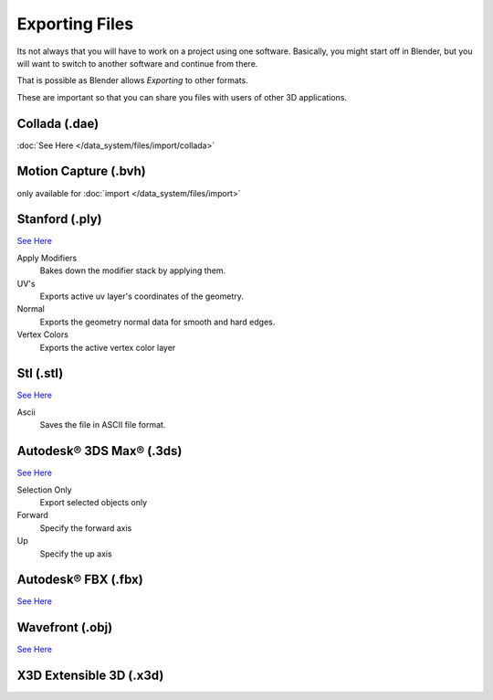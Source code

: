 
..    TODO/Review: {{review|text=x3d, descriptions}} .


***************
Exporting Files
***************

Its not always that you will have to work on a project using one software. Basically,
you might start off in Blender,
but you will want to switch to another software and continue from there.

That is possible as Blender allows *Exporting* to other formats.

These are important so that you can share you files with users of other 3D applications.


Collada (.dae)
==============

:doc:`See Here </data_system/files/import/collada>`

Motion Capture (.bvh)
=====================

only available for :doc:`import </data_system/files/import>`

Stanford (.ply)
===============

`See Here <http://wiki.blender.org/index.php/Extensions:2.6/Py/Scripts/Import-Export/Stanford_PLY>`__

Apply Modifiers
   Bakes down the modifier stack by applying them.
UV's
   Exports active uv layer's coordinates of the geometry.
Normal
   Exports the geometry normal data for smooth and hard edges.
Vertex Colors
   Exports the active vertex color layer


Stl (.stl)
==========

`See Here <http://wiki.blender.org/index.php/Extensions:2.6/Py/Scripts/Import-Export/STL>`__

Ascii
   Saves the file in ASCII file format.


Autodesk® 3DS Max® (.3ds)
=========================

`See Here <http://wiki.blender.org/index.php/Extensions:2.6/Py/Scripts/Import-Export/3DS_MAX_Scene_Interchange>`__

Selection Only
   Export selected objects only
Forward
   Specify the forward axis
Up
   Specify the up axis


Autodesk® FBX (.fbx)
====================

`See Here <http://wiki.blender.org/index.php/Extensions:2.6/Py/Scripts/Import-Export/Autodesk_FBX>`__

Wavefront (.obj)
================

`See Here <http://wiki.blender.org/index.php/Extensions:2.6/Py/Scripts/Import-Export/Wavefront_OBJ>`__

X3D Extensible 3D (.x3d)
========================

.. Comment: <!--[[File:File_operations_1.jpg|thumb|500px|Click on the ''Export''
   from the drop down menu to see the export options]]--> .
